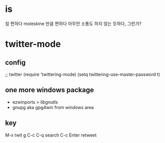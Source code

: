 * is

참 편하다
moleskine 만큼 편하다
아무런 소통도 하지 않는 듯하다, 그런가?

* twitter-mode

** config

;; twitter
(require 'twittering-mode)
(setq twittering-use-master-password t)

** one more windows package

- ezwinports > libgnutls
- gnupg aka gpg4win from windows area

** key

M-x twit
g
C-c C-q search
C-c Enter retweet
